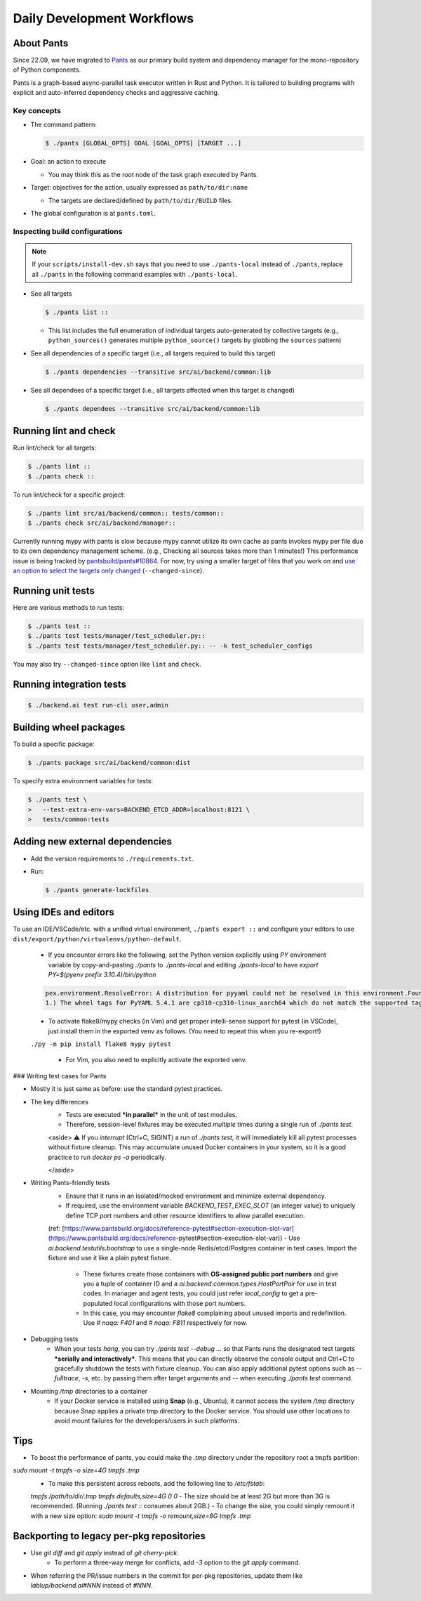 Daily Development Workflows
===========================

About Pants
-----------

Since 22.09, we have migrated to `Pants <https://pantsbuild.org>`_ as our
primary build system and dependency manager for the mono-repository of Python
components.

Pants is a graph-based async-parallel task executor written in Rust and Python.
It is tailored to building programs with explicit and auto-inferred
dependency checks and aggressive caching.

Key concepts
~~~~~~~~~~~~
* The command pattern:

  .. code-block:: console

     $ ./pants [GLOBAL_OPTS] GOAL [GOAL_OPTS] [TARGET ...]

* Goal: an action to execute

  - You may think this as the root node of the task graph executed by Pants.

* Target: objectives for the action, usually expressed as ``path/to/dir:name``

  - The targets are declared/defined by ``path/to/dir/BUILD`` files.

* The global configuration is at ``pants.toml``.

Inspecting build configurations
~~~~~~~~~~~~~~~~~~~~~~~~~~~~~~~

.. note::

   If your ``scripts/install-dev.sh`` says that you need to use
   ``./pants-local`` instead of ``./pants``, replace all ``./pants``
   in the following command examples with ``./pants-local``.

* See all targets

  .. code-block:: console

     $ ./pants list ::

  - This list includes the full enumeration of individual targets auto-generated
    by collective targets (e.g., ``python_sources()`` generates multiple
    ``python_source()`` targets by globbing the ``sources`` pattern)

* See all dependencies of a specific target (i.e., all targets required to
  build this target)

  .. code-block:: console

     $ ./pants dependencies --transitive src/ai/backend/common:lib

* See all dependees of a specific target (i.e., all targets affected when
  this target is changed)

  .. code-block:: console

     $ ./pants dependees --transitive src/ai/backend/common:lib

Running lint and check
----------------------

Run lint/check for all targets:

.. code-block:: console

   $ ./pants lint ::
   $ ./pants check ::

To run lint/check for a specific project:

.. code-block:: console

   $ ./pants lint src/ai/backend/common:: tests/common::
   $ ./pants check src/ai/backend/manager::

Currently running mypy with pants is slow because mypy cannot utilize its own cache as pants invokes mypy per file due to its own dependency management scheme.
(e.g., Checking all sources takes more than 1 minutes!)
This performance issue is being tracked by `pantsbuild/pants#10864
<https://github.com/pantsbuild/pants/issues/10864>`_.  For now, try using a
smaller target of files that you work on and `use an option to select the
targets only changed
<https://www.pantsbuild.org/docs/advanced-target-selection#running-over-changed-files-with---changed-since>`_ (``--changed-since``).

Running unit tests
------------------

Here are various methods to run tests:

.. code-block:: console

    $ ./pants test ::
    $ ./pants test tests/manager/test_scheduler.py::
    $ ./pants test tests/manager/test_scheduler.py:: -- -k test_scheduler_configs

You may also try ``--changed-since`` option like ``lint`` and ``check``.

Running integration tests
-------------------------

.. code-block:: console

    $ ./backend.ai test run-cli user,admin


Building wheel packages
-----------------------

To build a specific package:

.. code-block:: console

    $ ./pants package src/ai/backend/common:dist

To specify extra environment variables for tests:

.. code-block:: console

    $ ./pants test \
    >   --test-extra-env-vars=BACKEND_ETCD_ADDR=localhost:8121 \
    >   tests/common:tests

Adding new external dependencies
--------------------------------

* Add the version requirements to ``./requirements.txt``.

* Run:

  .. code-block:: console

     $ ./pants generate-lockfiles

Using IDEs and editors
----------------------

To use an IDE/VSCode/etc. with a unified virtual environment, ``./pants export ::`` and configure your editors to use ``dist/export/python/virtualenvs/python-default``.

    - If you encounter errors like the following, set the Python version explicitly using `PY` environment variable by copy-and-pasting `./pants` to `./pants-local` and editing `./pants-local` to have `export PY=$(pyenv prefix 3.10.4)/bin/python`

    .. code-block:: text

        pex.environment.ResolveError: A distribution for pyyaml could not be resolved in this environment.Found 1 distribution for pyyaml that do not apply:
        1.) The wheel tags for PyYAML 5.4.1 are cp310-cp310-linux_aarch64 which do not match the supported tags of /usr/bin/python3.8:

    - To activate flake8/mypy checks (in Vim) and get proper intelli-sense support for pytest (in VSCode), just install them in the exported venv as follows. (You need to repeat this when you re-export!)
    ``./py -m pip install flake8 mypy pytest``

        - For Vim, you also need to explicitly activate the exported venv.

### Writing test cases for Pants

- Mostly it is just same as before: use the standard pytest practices.
- The key differences
    - Tests are executed ***in parallel*** in the unit of test modules.
    - Therefore, session-level fixtures may be executed *multiple* times during a single run of `./pants test`.

    <aside>
    ⚠️ If you *interrupt* (Ctrl+C, SIGINT) a run of `./pants test`, it will immediately kill all pytest processes without fixture cleanup. This may accumulate unused Docker containers in your system, so it is a good practice to run `docker ps -a` periodically.

    </aside>

- Writing Pants-friendly tests
    - Ensure that it runs in an isolated/mocked environment and minimize external dependency.
    - If required, use the environment variable `BACKEND_TEST_EXEC_SLOT` (an integer value) to uniquely define TCP port numbers and other resource identifiers to allow parallel execution.
    (ref: [https://www.pantsbuild.org/docs/reference-pytest#section-execution-slot-var](https://www.pantsbuild.org/docs/reference-pytest#section-execution-slot-var))
    - Use `ai.backend.testutils.bootstrap` to use a single-node Redis/etcd/Postgres container in test cases. Import the fixture and use it like a plain pytest fixture.
        - These fixtures create those containers with **OS-assigned public port numbers** and give you a tuple of container ID and a `ai.backend.common.types.HostPortPair` for use in test codes. In manager and agent tests, you could just refer `local_config` to get a pre-populated local configurations with those port numbers.
        - In this case, you may encounter `flake8` complaining about unused imports and redefinition. Use `# noqa: F401` and `# noqa: F811` respectively for now.
- Debugging tests
    - When your tests *hang*, you can try `./pants test --debug ...` so that Pants runs the designated test targets ***serially and interactively***. This means that you can directly observe the console output and Ctrl+C to gracefully shutdown the tests  with fixture cleanup. You can also apply additional pytest options such as `--fulltrace`, `-s`, etc. by passing them after target arguments and `--` when executing `./pants test` command.
- Mounting `/tmp` directories to a container
    - If your Docker service is installed using **Snap** (e.g., Ubuntu), it cannot access the system `/tmp` directory because Snap applies a private tmp directory to the Docker service. You should use other locations to avoid mount failures for the developers/users in such platforms.

Tips
----

- To boost the performance of pants, you could make the `.tmp` directory under the repository root a tmpfs partition:
`sudo mount -t tmpfs -o size=4G tmpfs .tmp`
    - To make this persistent across reboots, add the following line to `/etc/fstab`:
    `tmpfs /path/to/dir/.tmp tmpfs defaults,size=4G 0 0`
    - The size should be at least 2G but more than 3G is recommended.
    (Running `./pants test ::` consumes about 2GB.)
    - To change the size, you could simply remount it with a new size option:
    `sudo mount -t tmpfs -o remount,size=8G tmpfs .tmp`

Backporting to legacy per-pkg repositories
------------------------------------------

- Use `git diff` and `git apply` instead of `git cherry-pick`.
    - To perform a three-way merge for conflicts, add `-3` option to the `git apply` command.
- When referring the PR/issue numbers in the commit for per-pkg repositories, update them like `lablup/backend.ai#NNN` instead of `#NNN`.
